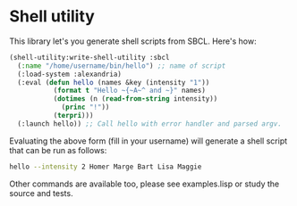 
* Shell utility

This library let's you generate shell scripts from SBCL. Here's how:

#+BEGIN_SRC lisp
(shell-utility:write-shell-utility :sbcl
  (:name "/home/username/bin/hello") ;; name of script
  (:load-system :alexandria)
  (:eval (defun hello (names &key (intensity "1"))
           (format t "Hello ~{~A~^ and ~}" names)
           (dotimes (n (read-from-string intensity))
             (princ "!"))
           (terpri)))
  (:launch hello)) ;; Call hello with error handler and parsed argv.
#+END_SRC

Evaluating the above form (fill in your username) will generate a
shell script that can be run as follows:

#+BEGIN_SRC sh
hello --intensity 2 Homer Marge Bart Lisa Maggie
#+END_SRC

Other commands are available too, please see examples.lisp or study
the source and tests.
